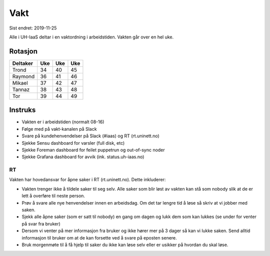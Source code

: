 ====
Vakt
====

Sist endret: 2019-11-25

Alle i UH-IaaS deltar i en vaktordning i arbeidstiden. Vakten går over en hel
uke.

Rotasjon
========
=========== === === ===
Deltaker    Uke Uke Uke
=========== === === ===
Trond        34  40  45
Raymond      36  41  46
Mikael       37  42  47
Tannaz       38  43  48
Tor          39  44  49
=========== === === ===

Instruks
========

* Vakten er i arbeidstiden (normalt 08-16)
* Følge med på vakt-kanalen på Slack
* Svare på kundehenvendelser på Slack (#iaas) og RT (rt.uninett.no)
* Sjekke Sensu dashboard for varsler (full disk, etc)
* Sjekke Foreman dashboard for feilet puppetrun og out-of-sync noder
* Sjekke Grafana dashboard for avvik (ink. status.uh-iaas.no)

RT
--

Vakten har hovedansvar for åpne saker i RT (rt.uninett.no). Dette inkluderer:

* Vakten trenger ikke å tildele saker til seg selv. Alle saker som blir løst
  av vakten kan stå som nobody slik at de er lett å overføre til neste person.
* Prøv å svare alle nye henvendelser innen en arbeidsdag. Om det tar lengre tid
  å løse så skriv at vi jobber med saken.
* Sjekk alle åpne saker (som er satt til nobody) en gang om dagen og lukk dem
  som kan lukkes (se under for venter på svar fra bruker)
* Dersom vi venter på mer informasjon fra bruker og ikke hører mer på 3 dager
  så kan vi lukke saken. Send alltid informasjon til bruker om at de kan
  forsette ved å svare på eposten senere.
* Bruk morgenmøte til å få hjelp til saker du ikke kan løse selv eller er
  usikker på hvordan du skal løse.
